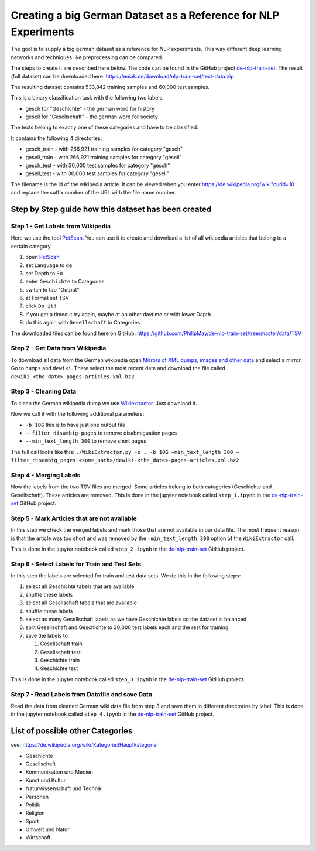 Creating a big German Dataset as a Reference for NLP Experiments
================================================================

The goal is to supply a big german dataset as a reference for NLP
experiments. This way different deep learning networks and techniques
like preprocessing can be compared.

The steps to create it are described here below. The code can be found
in the GitHub project
`de-nlp-train-set <https://github.com/PhilipMay/de-nlp-train-set>`__.
The result (full dataset) can be downloaded here:
https://eniak.de/download/nlp-train-set/text-data.zip

The resulting dataset contains 533,842 training samples and 60,000 test
samples.

This is a binary classification task with the following two labels:

-  gesch for "Geschichte" - the german word for history
-  gesell for "Gesellschaft" - the german word for society

The texts belong to exactly one of these categories and have to be
classified.

It contains the following 4 directories:

-  gesch_train - with 266,921 training samples for category "gesch"
-  gesell_train - with 266,921 training samples for category "gesell"
-  gesch_test - with 30,000 test samples for category "gesch"
-  gesell_test - with 30,000 test samples for category "gesell"

The filename is the id of the wikipedia article. It can be viewed when
you enter https://de.wikipedia.org/wiki?curid=10 and replace the suffix
number of the URL with the file name number.

Step by Step guide how this dataset has been created
----------------------------------------------------

Step 1 - Get Labels from Wikipedia
^^^^^^^^^^^^^^^^^^^^^^^^^^^^^^^^^^^^^^^^^^^^^^^^^^^

Here we use the tool `PetScan <https://petscan.wmflabs.org/>`__. You can
use it to create and download a list of all wikipedia articles that
belong to a certain category.

#. open `PetScan <https://petscan.wmflabs.org/>`__
#. set Language to ``de``
#. set Depth to ``30``
#. enter ``Geschichte`` to Categories
#. switch to tab "Output"
#. at Format set TSV
#. click ``Do it!``
#. if you get a timeout try again, maybe at an other daytime or with
   lower Dapth
#. do this again with ``Gesellschaft‎`` in Categories

The downloaded files can be found here on GitHub:
https://github.com/PhilipMay/de-nlp-train-set/tree/master/data/TSV

Step 2 - Get Data from Wikipedia
^^^^^^^^^^^^^^^^^^^^^^^^^^^^^^^^^^^^^^^^^^^^^^^^^^^

To download all data from the German wikipedia open `Mirrors of XML
dumps, images and other
data <https://dumps.wikimedia.org/mirrors.html>`__ and select a mirror.
Go to ``dumps`` and ``dewiki``. There select the most recent date and
download the file called ``dewiki-<the_date>-pages-articles.xml.bz2``

Step 3 - Cleaning Data
^^^^^^^^^^^^^^^^^^^^^^^^^^^^^^^^^^^^^^^^^^^^^^^^^^^

To clean the German wikipedia dump we use
`Wikiextractor <https://github.com/attardi/wikiextractor>`__. Just
download it.

Now we call it with the following additional parameters:

-  ``-b 10G`` this is to have just one output file
-  ``--filter_disambig_pages`` to remove disabmiguation pages
-  ``--min_text_length 300`` to remove short pages

The full call looks like this:
``./WikiExtractor.py -o . -b 10G –min_text_length 300 –filter_disambig_pages <some_path>/dewiki-<the_date>-pages-articles.xml.bz2``

Step 4 - Merging Labels
^^^^^^^^^^^^^^^^^^^^^^^^^^^^^^^^^^^^^^^^^^^^^^^^^^^

Now the labels from the two TSV files are merged. Some articles belong
to both categories (Geschichte and Gesellschaft). These articles are
removed. This is done in the jupyter notebook called ``step_1.ipynb`` in
the `de-nlp-train-set <https://github.com/PhilipMay/de-nlp-train-set>`__
GitHub project.

Step 5 - Mark Articles that are not available
^^^^^^^^^^^^^^^^^^^^^^^^^^^^^^^^^^^^^^^^^^^^^^^^^^^

In this step we check the merged labels and mark those that are not
available in our data file. The most frequent reason is that the article
was too short and was removed by the ``–min_text_length 300`` option of
the ``WikiExtractor`` call.

This is done in the jupyter notebook called ``step_2.ipynb`` in the
`de-nlp-train-set <https://github.com/PhilipMay/de-nlp-train-set>`__
GitHub project.

Step 6 - Select Labels for Train and Test Sets
^^^^^^^^^^^^^^^^^^^^^^^^^^^^^^^^^^^^^^^^^^^^^^^^^^^

In this step the labels are selected for train and test data sets. We do
this in the following steps:

#. select all Geschichte tabels that are available
#. shuffle these labels
#. select all Gesellschaft tabels that are available
#. shuffle these labels
#. select as many Gesellschaft labels as we have Geschichte labels so
   the dataset is balanced
#. split Gesellschaft and Geschichte to 30,000 test labels each and the
   rest for training
#. save the labels to

   #. Gesellschaft train
   #. Gesellschaft test
   #. Geschichte train
   #. Geschichte test

This is done in the jupyter notebook called ``step_3.ipynb`` in the
`de-nlp-train-set <https://github.com/PhilipMay/de-nlp-train-set>`__
GitHub project.

Step 7 - Read Labels from Datafile and save Data
^^^^^^^^^^^^^^^^^^^^^^^^^^^^^^^^^^^^^^^^^^^^^^^^^^^

Read the data from cleaned German wiki data file from step 3 and save
them in different directories by label. This is done in the jupyter
notebook called ``step_4.ipynb`` in the
`de-nlp-train-set <https://github.com/PhilipMay/de-nlp-train-set>`__
GitHub project.

List of possible other Categories
----------------------------------

see: https://de.wikipedia.org/wiki/Kategorie:!Hauptkategorie

-  Geschichte
-  Gesellschaft‎
-  Kommunikation und Medien
-  Kunst und Kultur
-  Naturwissenschaft und Technik
-  Personen
-  Politik
-  Religion
-  Sport
-  Umwelt und Natur
-  Wirtschaft
